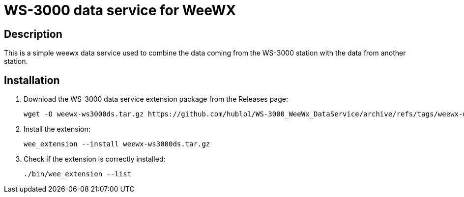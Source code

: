 # WS-3000 data service for WeeWX

## Description

This is a simple weewx data service used to combine the data coming from the WS-3000 station with the data from another station.

## Installation

. Download the WS-3000 data service extension package from the Releases page:
+
----
wget -O weewx-ws3000ds.tar.gz https://github.com/hublol/WS-3000_WeeWx_DataService/archive/refs/tags/weewx-ws3000ds-0.1.tar.gz
----

. Install the extension:
+
----
wee_extension --install weewx-ws3000ds.tar.gz
----

. Check if the extension is correctly installed:
+
----
./bin/wee_extension --list
----
